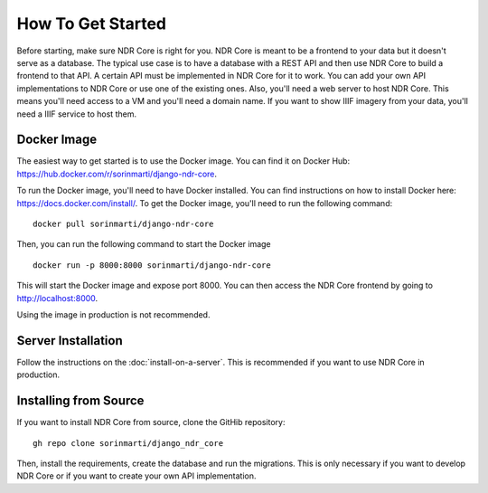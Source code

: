 ##################
How To Get Started
##################

Before starting, make sure NDR Core is right for you. NDR Core is meant to be a frontend
to your data but it doesn't serve as a database. The typical use case is to have a database
with a REST API and then use NDR Core to build a frontend to that API. A certain API must
be implemented in NDR Core for it to work. You can add your own API implementations to NDR
Core or use one of the existing ones.
Also, you'll need a web server to host NDR Core. This means you'll need access to a VM and
you'll need a domain name. If you want to show IIIF imagery from your data, you'll need a
IIIF service to host them.

Docker Image
------------
The easiest way to get started is to use the Docker image. You can find it on Docker Hub:
https://hub.docker.com/r/sorinmarti/django-ndr-core.

To run the Docker image, you'll need to have Docker installed. You can find instructions
on how to install Docker here: https://docs.docker.com/install/.  To get the Docker image,
you'll need to run the following command:

::

        docker pull sorinmarti/django-ndr-core


Then, you can run the following command to start the Docker image

::

    docker run -p 8000:8000 sorinmarti/django-ndr-core

This will start the Docker image and expose port 8000. You can then access the NDR Core
frontend by going to http://localhost:8000.

Using the image in production is not recommended.

Server Installation
-------------------
Follow the instructions on the :doc:`install-on-a-server`. This is
recommended if you want to use NDR Core in production.

Installing from Source
----------------------
If you want to install NDR Core from source, clone the GitHib repository:

::

    gh repo clone sorinmarti/django_ndr_core

Then, install the requirements, create the database and run the migrations.
This is only necessary if you want to develop NDR Core or if you want to create
your own API implementation.